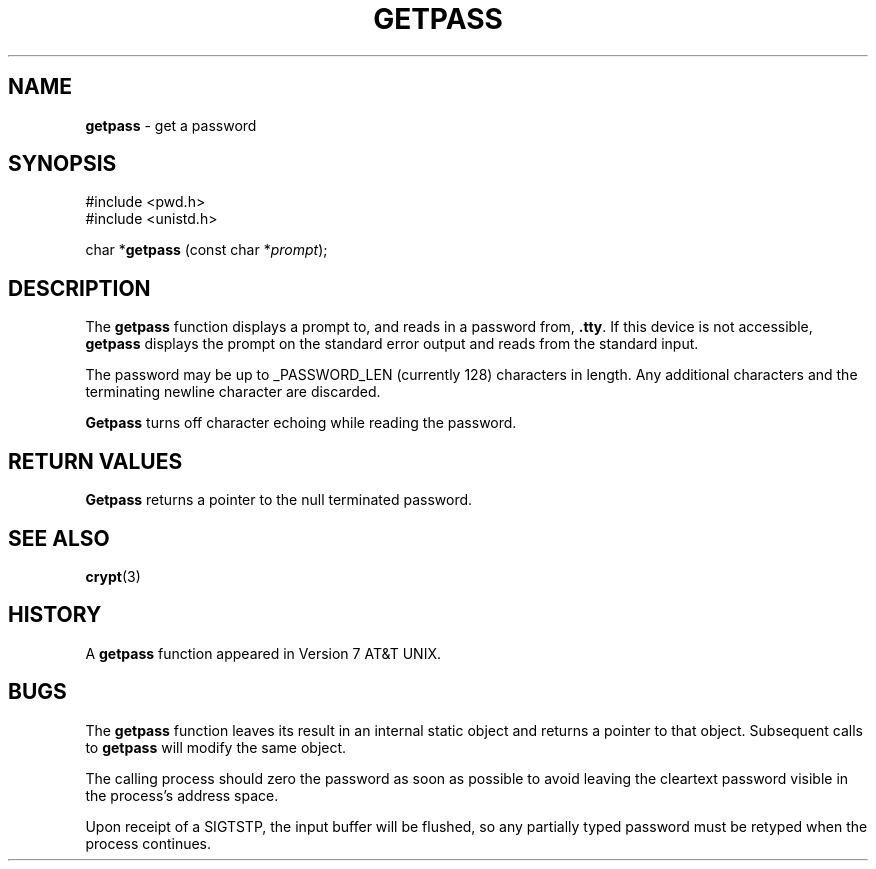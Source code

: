 .\" Copyright (c) 1989, 1991, 1993
.\"	The Regents of the University of California.  All rights reserved.
.\"
.\" Redistribution and use in source and binary forms, with or without
.\" modification, are permitted provided that the following conditions
.\" are met:
.\" 1. Redistributions of source code must retain the above copyright
.\"    notice, this list of conditions and the following disclaimer.
.\" 2. Redistributions in binary form must reproduce the above copyright
.\"    notice, this list of conditions and the following disclaimer in the
.\"    documentation and/or other materials provided with the distribution.
.\" 3. All advertising materials mentioning features or use of this software
.\"    must display the following acknowledgement:
.\"	This product includes software developed by the University of
.\"	California, Berkeley and its contributors.
.\" 4. Neither the name of the University nor the names of its contributors
.\"    may be used to endorse or promote products derived from this software
.\"    without specific prior written permission.
.\"
.\" THIS SOFTWARE IS PROVIDED BY THE REGENTS AND CONTRIBUTORS ``AS IS'' AND
.\" ANY EXPRESS OR IMPLIED WARRANTIES, INCLUDING, BUT NOT LIMITED TO, THE
.\" IMPLIED WARRANTIES OF MERCHANTABILITY AND FITNESS FOR A PARTICULAR PURPOSE
.\" ARE DISCLAIMED.  IN NO EVENT SHALL THE REGENTS OR CONTRIBUTORS BE LIABLE
.\" FOR ANY DIRECT, INDIRECT, INCIDENTAL, SPECIAL, EXEMPLARY, OR CONSEQUENTIAL
.\" DAMAGES (INCLUDING, BUT NOT LIMITED TO, PROCUREMENT OF SUBSTITUTE GOODS
.\" OR SERVICES; LOSS OF USE, DATA, OR PROFITS; OR BUSINESS INTERRUPTION)
.\" HOWEVER CAUSED AND ON ANY THEORY OF LIABILITY, WHETHER IN CONTRACT, STRICT
.\" LIABILITY, OR TORT (INCLUDING NEGLIGENCE OR OTHERWISE) ARISING IN ANY WAY
.\" OUT OF THE USE OF THIS SOFTWARE, EVEN IF ADVISED OF THE POSSIBILITY OF
.\" SUCH DAMAGE.
.\"
.\"     @(#)getpass.3	8.1 (Berkeley) 6/4/93
.\"
.TH GETPASS 3 "25 February 1997" GNO "Library Routines"
.SH NAME
.BR getpass
\- get a password
.SH SYNOPSIS
#include <pwd.h>
.br
#include <unistd.h>
.sp 1
char *\fBgetpass\fR (const char *\fIprompt\fR);
.SH DESCRIPTION
The
.BR getpass 
function displays a prompt to, and reads in a password from,
.BR \&.tty .
If this device is not accessible,
.BR getpass
displays the prompt on the standard error output and reads from the standard
input.
.LP
The password may be up to _PASSWORD_LEN (currently 128)
characters in length.
Any additional
characters and the terminating newline character are discarded.
.LP
.BR Getpass
turns off character echoing while reading the password.
.LP
.SH RETURN VALUES
.BR Getpass
returns a pointer to the null terminated password.
.SH SEE ALSO
.BR crypt (3)
.SH HISTORY
A
.BR getpass
function appeared in Version 7 AT&T UNIX.
.SH BUGS
The
.BR getpass
function leaves its result in an internal static object and returns
a pointer to that object.
Subsequent calls to
.BR getpass
will modify the same object.
.LP
The calling process should zero the password as soon as possible to
avoid leaving the cleartext password visible in the process's address
space.
.LP
Upon receipt of a SIGTSTP, the input buffer will be flushed, so any
partially typed password must be retyped when the process
continues.
